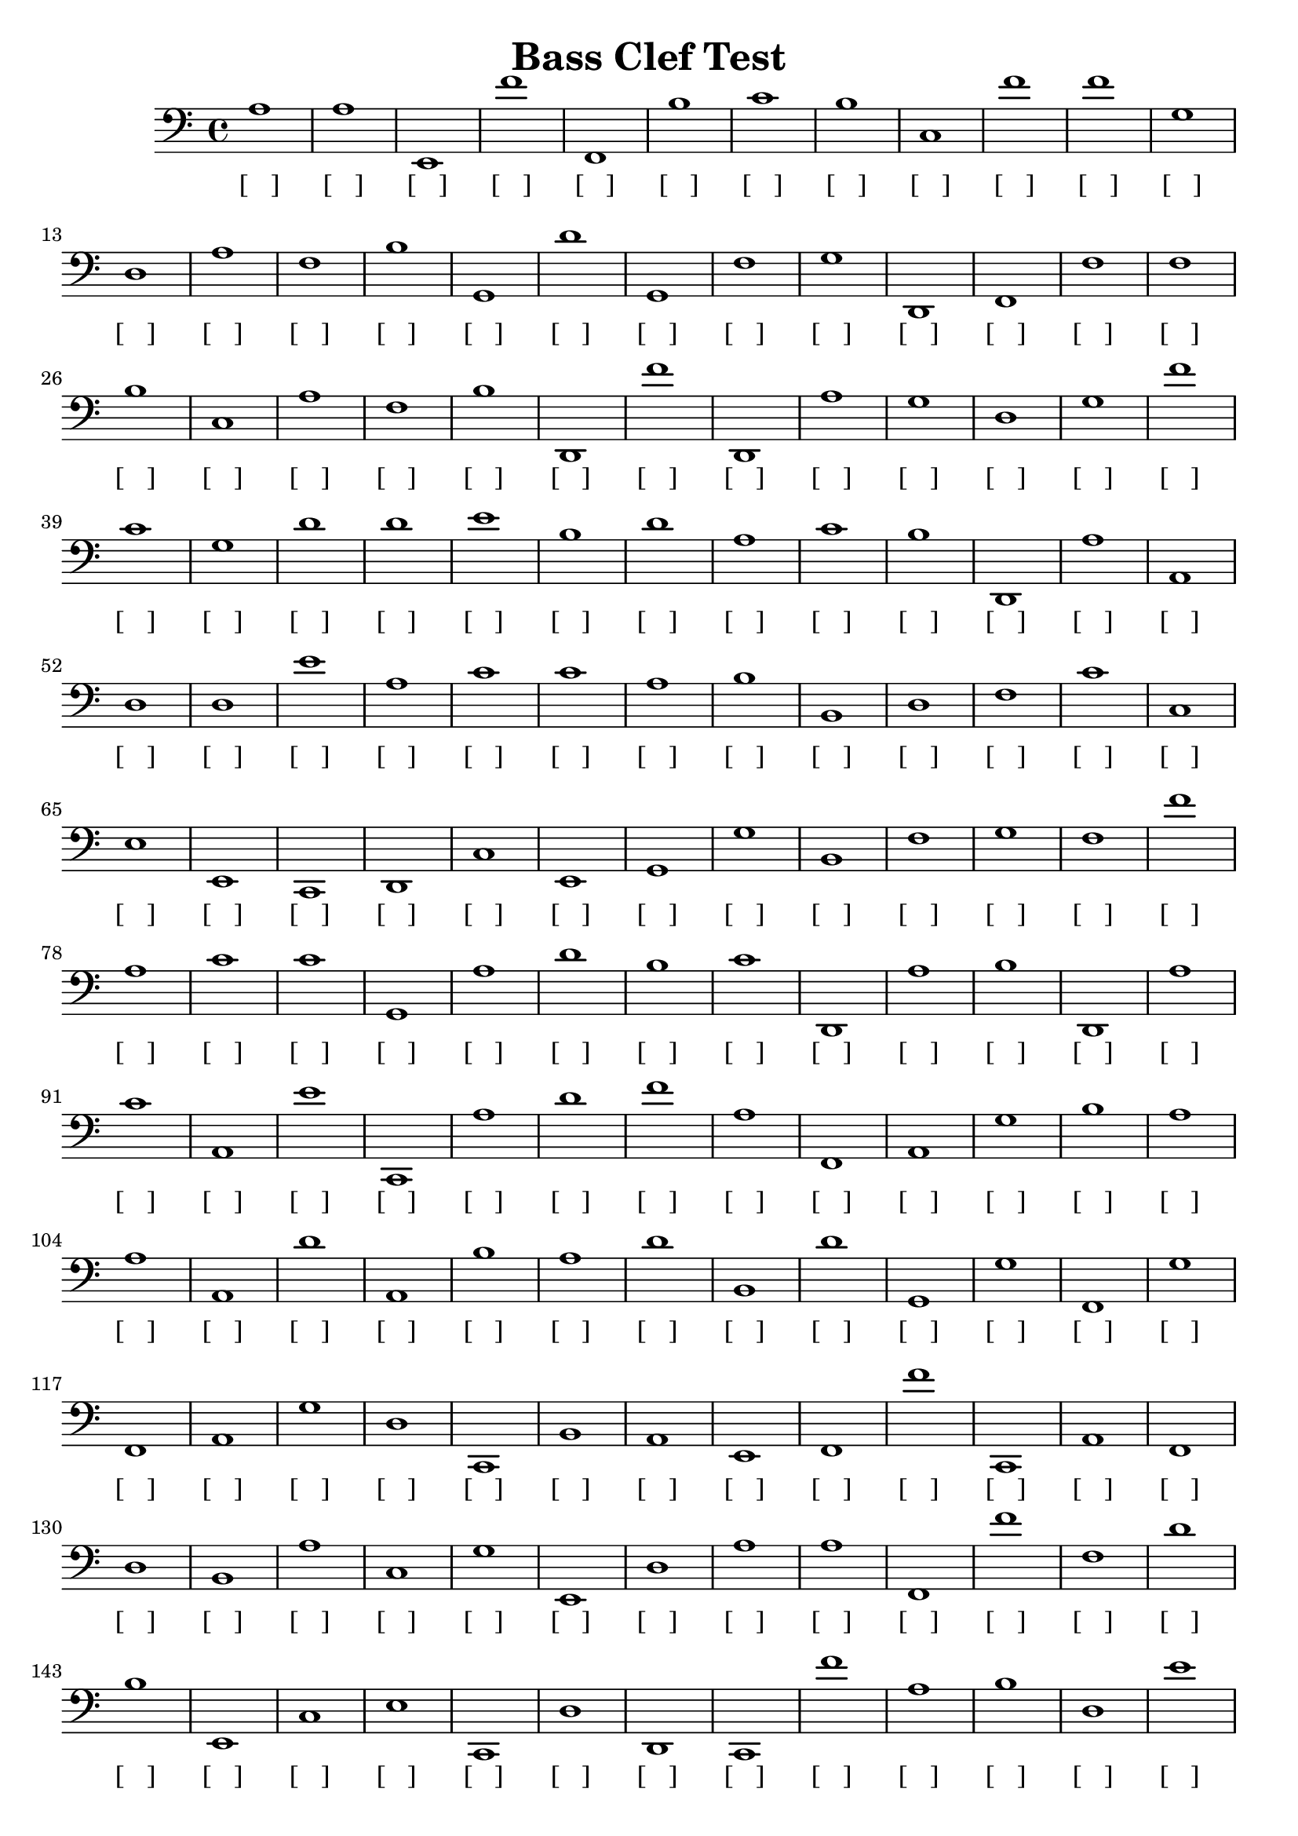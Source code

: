 
\version "2.18.2"
\header { 
	title = "Bass Clef Test"
}
\score{
	\new Staff {
		\clef bass

		a1 a e, f' f, b c' b c f' 
		f' g d a f b g, d' g, f 
		g d, f, f f b c a f b 
		d, f' d, a g d g f' c' g 
		d' d' e' b d' a c' b d, a 
		a, d d e' a c' c' a b b, 
		d f c' c e e, c, d, c e, 
		g, g b, f g f f' a c' c' 
		g, a d' b c' d, a b d, a 
		c' a, e' c, a d' f' a f, a, 
		g b a a a, d' a, b a d' 
		b, d' g, g f, g f, a, g d 
		c, b, a, e, f, f' c, a, f, d 
		b, a c g e, d a a f, f' 
		f d' b e, c e c, d d, c, 
		f' a b d e' d' a b c' e' 
		b, e, a, g, g e' g a a, b 
		c, c' f e' c, a b c g g 
		b e' c, e, f' c' c f d' f 
		f' a, b g, d a, d d d d' 
		b f g a, f g, b f' g, b 
		a, d' c' e' c' c, a, d' b a 
		b c a, g, c' g, e, f' d' c, 
		d' f, g g c c' a c b c 
		e, e' c' f d g a g, d' f, 
		d, f' e, a g a d c' g d' 
		c, a e c f' e' e, b c, a, 
		b, g g, b, c, f' a c, e, f, 
		c' c g, b g e c f' a a 
		c d a a d' b f, b b, g 
		f d d' e' a, b, d a, f d 
		c' e, c, d' b b b d' g, d 
		f b e, b, b f' g, d, e a, 
		f' f' b, g b, e d' b, g b 
		g c' g, d' c' d e g e, c 
		d, d, b d' g, c' f c, d' d 
		e, b a f c, c e' a c e' 
		e' g, g c' e, a, c' e' c' a 
		b g, g, c' a g, d' g, e' c, 
		d, d, e' f' g c, f, b d, b, 
		a c d, c, f, b f' b e b 
		f' f' c a e' e a c, c' d, 
		d, g b b, a, f f, e, g, e' 
		g, f c f' e' f' a, c f' e, 
		d, d' c' b g b f' e' f, d 
		d' a g b, d d d, b b c' 
		f' c c, f g c, a a g, e 
		f, b, c' d' e g g b, g, f 
		f, e' b d g, c d a, a c, 
		f, d' a b a g g, e' d f' 
		g, b e f, f' b g, g g, a 
		e' c' d d b d' b g, g g, 
		c e b f' a d, b d' f, f' 
		e' g, b e' a, b, b a f, b 
		c, a, b, b g e c d b c' 
		a b e g, c a e b, e, c, 
		e d, g d' g, d e' g e' d' 
		a, c, c' a g a a, f' g b 
		d' a g c c, e' b e c, b 
		g d a, f, e' e' g b, a f' 
		e f' g a, f' d' c, d c, c 
		c b f e, e' a c, f a a 
		f d, e, a c' e, e' a c, c 
		b e g b a a, g, c e b, 
		a g a f, c' b g, e' f b 
		a a b, g c, e, e c d, f' 
		b, g b e, b, a a d' f' f, 
		b c, f e g b c f a, c' 
		a d, d e, c' e g f' c g 
		a f, g f d' d' b a g b 
		e e b e, g d' e' c, b f 
		a a, c' c' c, f' g c c, a, 
		d, g c, b a, d' c, c f' b 
		b b c, e d' f' b d, e, g 
		d e d b f, c' a, d' g f' 
		g b, e, a a, e a d' c' a, 
		e g c, e' g g, b a, e, g 
		a, b, a d d b, e d' a, b 
		g d' a, b c' a, f' b, e, a, 
		g, g, a, c' f' c, c, g e' f' 
		a, g b a f' f' c' f' g, g 
		e' e b f, f, b, a b, d' c' 
		b a d, g f e, g f, b c 
		a, d' a, a d g, g, a, d, f, 
		b c, f' a b, b, f' b b d 
		c, e, a, f' b g, f' f, b f 
		c' c d f f e b f, c a, 
		a, e b, f a b, f, g b b, 
		e, d' f, f, g f, d g f' f 
		d, f b a a c' e, a c' g 
		c' g d a, b d, g e' b f 
		a, d f, c, c, a c b, a d 
		f, a g a, b e g g g d, 
		b b g, c a f, f' f, b, g 
		g d' e' f, b d, a, d d, d, 
		c' f, f c, a, a d' f' d g 
		c' d, c' e' g f g, d f' b 
		b, a d, c, d f' f f, e' g 
		f b b b, b f' a c' f, a 
		e a, d' d' d f c, b g d' }
		\addlyrics 
		{ [___] [___] [___] [___] [___] [___] [___] [___] [___] [___] [___] [___] [___] [___] [___] [___] [___] [___] [___] [___] [___] [___] [___] [___] [___] [___] [___] [___] [___] [___] [___] [___] [___] [___] [___] [___] [___] [___] [___] [___] [___] [___] [___] [___] [___] [___] [___] [___] [___] [___] [___] [___] [___] [___] [___] [___] [___] [___] [___] [___] [___] [___] [___] [___] [___] [___] [___] [___] [___] [___] [___] [___] [___] [___] [___] [___] [___] [___] [___] [___] [___] [___] [___] [___] [___] [___] [___] [___] [___] [___] [___] [___] [___] [___] [___] [___] [___] [___] [___] [___] [___] [___] [___] [___] [___] [___] [___] [___] [___] [___] [___] [___] [___] [___] [___] [___] [___] [___] [___] [___] [___] [___] [___] [___] [___] [___] [___] [___] [___] [___] [___] [___] [___] [___] [___] [___] [___] [___] [___] [___] [___] [___] [___] [___] [___] [___] [___] [___] [___] [___] [___] [___] [___] [___] [___] [___] [___] [___] [___] [___] [___] [___] [___] [___] [___] [___] [___] [___] [___] [___] [___] [___] [___] [___] [___] [___] [___] [___] [___] [___] [___] [___] [___] [___] [___] [___] [___] [___] [___] [___] [___] [___] [___] [___] [___] [___] [___] [___] [___] [___] [___] [___] [___] [___] [___] [___] [___] [___] [___] [___] [___] [___] [___] [___] [___] [___] [___] [___] [___] [___] [___] [___] [___] [___] [___] [___] [___] [___] [___] [___] [___] [___] [___] [___] [___] [___] [___] [___] [___] [___] [___] [___] [___] [___] [___] [___] [___] [___] [___] [___] [___] [___] [___] [___] [___] [___] [___] [___] [___] [___] [___] [___] [___] [___] [___] [___] [___] [___] [___] [___] [___] [___] [___] [___] [___] [___] [___] [___] [___] [___] [___] [___] [___] [___] [___] [___] [___] [___] [___] [___] [___] [___] [___] [___] [___] [___] [___] [___] [___] [___] [___] [___] [___] [___] [___] [___] [___] [___] [___] [___] [___] [___] [___] [___] [___] [___] [___] [___] [___] [___] [___] [___] [___] [___] [___] [___] [___] [___] [___] [___] [___] [___] [___] [___] [___] [___] [___] [___] [___] [___] [___] [___] [___] [___] [___] [___] [___] [___] [___] [___] [___] [___] [___] [___] [___] [___] [___] [___] [___] [___] [___] [___] [___] [___] [___] [___] [___] [___] [___] [___] [___] [___] [___] [___] [___] [___] [___] [___] [___] [___] [___] [___] [___] [___] [___] [___] [___] [___] [___] [___] [___] [___] [___] [___] [___] [___] [___] [___] [___] [___] [___] [___] [___] [___] [___] [___] [___] [___] [___] [___] [___] [___] [___] [___] [___] [___] [___] [___] [___] [___] [___] [___] [___] [___] [___] [___] [___] [___] [___] [___] [___] [___] [___] [___] [___] [___] [___] [___] [___] [___] [___] [___] [___] [___] [___] [___] [___] [___] [___] [___] [___] [___] [___] [___] [___] [___] [___] [___] [___] [___] [___] [___] [___] [___] [___] [___] [___] [___] [___] [___] [___] [___] [___] [___] [___] [___] [___] [___] [___] [___] [___] [___] [___] [___] [___] [___] [___] [___] [___] [___] [___] [___] [___] [___] [___] [___] [___] [___] [___] [___] [___] [___] [___] [___] [___] [___] [___] [___] [___] [___] [___] [___] [___] [___] [___] [___] [___] [___] [___] [___] [___] [___] [___] [___] [___] [___] [___] [___] [___] [___] [___] [___] [___] [___] [___] [___] [___] [___] [___] [___] [___] [___] [___] [___] [___] [___] [___] [___] [___] [___] [___] [___] [___] [___] [___] [___] [___] [___] [___] [___] [___] [___] [___] [___] [___] [___] [___] [___] [___] [___] [___] [___] [___] [___] [___] [___] [___] [___] [___] [___] [___] [___] [___] [___] [___] [___] [___] [___] [___] [___] [___] [___] [___] [___] [___] [___] [___] [___] [___] [___] [___] [___] [___] [___] [___] [___] [___] [___] [___] [___] [___] [___] [___] [___] [___] [___] [___] [___] [___] [___] [___] [___] [___] [___] [___] [___] [___] [___] [___] [___] [___] [___] [___] [___] [___] [___] [___] [___] [___] [___] [___] [___] [___] [___] [___] [___] [___] [___] [___] [___] [___] [___] [___] [___] [___] [___] [___] [___] [___] [___] [___] [___] [___] [___] [___] [___] [___] [___] [___] [___] [___] [___] [___] [___] [___] [___] [___] [___] [___] [___] [___] [___] [___] [___] [___] [___] [___] [___] [___] [___] [___] [___] [___] [___] [___] [___] [___] [___] [___] [___] [___] [___] [___] [___] [___] [___] [___] [___] [___] [___] [___] [___] [___] [___] [___] [___] [___] [___] [___] [___] [___] [___] [___] [___] [___] [___] [___] [___] [___] [___] [___] [___] [___] [___] [___] [___] [___] [___] [___] [___] [___] [___] [___] [___] [___] [___] [___] [___] [___] [___] [___] [___] [___] [___] [___] [___] [___] [___] [___] [___] [___] [___] [___] [___] [___] [___] [___] [___] [___] [___] [___] [___] [___] [___] [___] [___] [___] [___] [___] [___] [___] [___] [___] [___] [___] [___] [___] [___] [___] [___] [___] [___] [___] [___] [___] [___] [___] [___] [___] [___] [___] [___] [___] [___] [___] [___] [___] [___] [___] [___] [___] [___] [___] [___] [___] [___] [___] [___] [___] [___] [___] [___] [___] [___] [___] [___] [___] [___] [___] [___] [___] [___] [___] [___] [___] [___] [___] [___] [___] [___] [___] [___] [___] [___] [___] [___] [___] [___] [___] [___] [___] [___] [___] [___] [___] [___] [___] [___] [___] [___] [___] [___] [___] [___] [___] [___] [___] [___] [___] [___] [___] [___] [___] [___] [___] [___] [___] [___] [___] [___] [___] [___] [___] [___] [___] [___] [___] [___] [___] [___] [___] [___] [___] [___] [___] [___] [___] [___] [___] [___] [___] [___] [___] [___] [___] [___] [___] [___] [___] [___] [___] [___] [___] [___] [___] [___] [___] [___] [___] [___] [___] [___] [___] [___] [___] [___] [___] [___] [___] [___] [___] [___] [___] [___] [___] [___] [___] [___] [___] [___] [___] [___] [___] [___] [___] [___] [___] [___] [___] [___] [___] [___] [___] [___] [___] [___] [___] [___] [___] [___] [___] [___] [___] [___] [___] [___] [___] [___] [___] [___] [___] [___] [___] [___] [___] [___] [___] [___] [___] [___] [___] [___] [___] [___] [___] [___] [___] [___] [___] [___] [___] [___] [___] [___] [___] [___] [___] [___] [___] [___] }
}